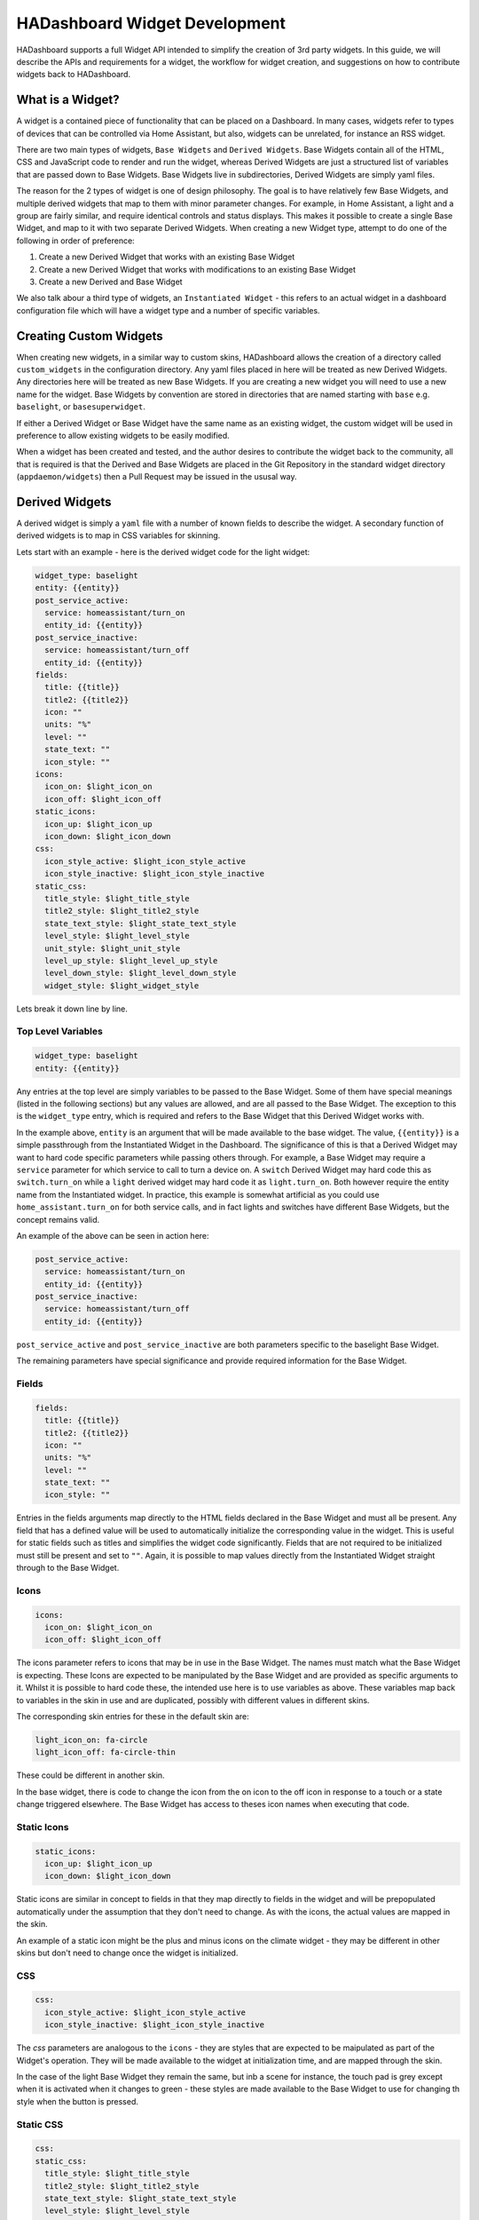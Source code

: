 HADashboard Widget Development
==============================

HADashboard supports a full Widget API intended to simplify the creation of 3rd party widgets.
In this guide, we will describe the APIs and requirements for a widget, the workflow for widget creation,
and suggestions on how to contribute widgets back to HADashboard.

What is a Widget?
-----------------

A widget is a contained piece of functionality that can be placed on a Dashboard.
In many cases, widgets refer to types of devices that can be controlled via Home Assistant,
but also, widgets can be unrelated, for instance an RSS widget.

There are two main types of widgets, ``Base Widgets`` and ``Derived Widgets``.
Base Widgets contain all of the HTML, CSS and JavaScript code to render and run the widget,
whereas Derived Widgets are just a structured list of variables that are passed down to Base Widgets.
Base Widgets live in subdirectories, Derived Widgets are simply yaml files.

The reason for the 2 types of widget is one of design philosophy. The goal is to have relatively few
Base Widgets, and multiple derived widgets that map to them with minor parameter changes.
For example, in Home Assistant, a light and a group are fairly similar, and require identical controls and status displays.
This makes it possible to create a single Base Widget, and map to it with two separate Derived Widgets.
When creating a new Widget type, attempt to do one of the following in order of preference:

#. Create a new Derived Widget that works with an existing Base Widget
#. Create a new Derived Widget that works with modifications to an existing Base Widget
#. Create a new Derived and Base Widget

We also talk abour a third type of widgets, an ``Instantiated Widget`` -
this refers to an actual widget in a dashboard configuration file which will have a widget type and a number of
specific variables.

Creating Custom Widgets
-----------------------

When creating new widgets, in a similar way to custom skins,
HADashboard allows the creation of a directory called ``custom_widgets`` in the configuration directory.
Any yaml files placed in here will be treated as new Derived Widgets.
Any directories here will be treated as new Base Widgets.
If you are creating a new widget you will need to use a new name for the widget.
Base Widgets by convention are stored in directories
that are named starting with ``base`` e.g. ``baselight``, or ``basesuperwidget``.

If either a Derived Widget or Base Widget have the same name as an existing widget,
the custom widget will be used in preference to allow existing widgets to be easily modified.

When a widget has been created and tested, and the author desires to contribute the widget back to the community,
all that is required is that the Derived and Base Widgets are placed in the Git Repository in the standard widget directory
(``appdaemon/widgets``) then a Pull Request may be issued in the ususal way.

Derived Widgets
---------------

A derived widget is simply a ``yaml`` file with a number of known fields to describe the widget.
A secondary function of derived widgets is to map in CSS variables for skinning.

Lets start with an example - here is the derived widget code for the light widget:

.. code:: yaml

    widget_type: baselight
    entity: {{entity}}
    post_service_active:
      service: homeassistant/turn_on
      entity_id: {{entity}}
    post_service_inactive:
      service: homeassistant/turn_off
      entity_id: {{entity}}
    fields:
      title: {{title}}
      title2: {{title2}}
      icon: ""
      units: "%"
      level: ""
      state_text: ""
      icon_style: ""
    icons:
      icon_on: $light_icon_on
      icon_off: $light_icon_off
    static_icons:
      icon_up: $light_icon_up
      icon_down: $light_icon_down
    css:
      icon_style_active: $light_icon_style_active
      icon_style_inactive: $light_icon_style_inactive
    static_css:
      title_style: $light_title_style
      title2_style: $light_title2_style
      state_text_style: $light_state_text_style
      level_style: $light_level_style
      unit_style: $light_unit_style
      level_up_style: $light_level_up_style
      level_down_style: $light_level_down_style
      widget_style: $light_widget_style


Lets break it down line by line.

Top Level Variables
~~~~~~~~~~~~~~~~~~~

.. code:: yaml

    widget_type: baselight
    entity: {{entity}}

Any entries at the top level are simply variables to be passed to the Base Widget. Some of them have special meanings
(listed in the following sections) but any values are allowed, and are all passed to the Base Widget.
The exception to this is the ``widget_type`` entry, which is required and refers to the Base Widget that this Derived
Widget works with.

In the example above, ``entity`` is an argument that will be made available to the base widget.
The value, ``{{entity}}`` is a simple passthrough from the Instantiated Widget in the Dashboard.
The significance of this is that a Derived Widget may want to hard code specific parameters while passing others through.
For example, a Base Widget may require a ``service`` parameter for which service to call to turn a device on.
A ``switch`` Derived Widget may hard code this as ``switch.turn_on`` while a ``light`` derived widget may hard code it
as ``light.turn_on``. Both however require the entity name from the Instantiated widget.
In practice, this example is somewhat artificial as you could use ``home_assistant.turn_on`` for both service calls,
and in fact lights and switches have different Base Widgets, but the concept remains valid.

An example of the above can be seen in action here:

.. code:: yaml

    post_service_active:
      service: homeassistant/turn_on
      entity_id: {{entity}}
    post_service_inactive:
      service: homeassistant/turn_off
      entity_id: {{entity}}

``post_service_active`` and ``post_service_inactive`` are both parameters specific to the baselight Base Widget.

The remaining parameters have special significance and provide required information for the Base Widget.

Fields
~~~~~~

.. code:: yaml

    fields:
      title: {{title}}
      title2: {{title2}}
      icon: ""
      units: "%"
      level: ""
      state_text: ""
      icon_style: ""

Entries in the fields arguments map directly to the HTML fields declared in the Base Widget and must all be present.
Any field that has a defined value will be used to automatically initialize the corresponding value in the widget.
This is useful for static fields such as titles and simplifies the widget code significantly.
Fields that are not required to be initialized must still be present and set to ``""``.
Again, it is possible to map values directly from the Instantiated Widget straight through to the Base Widget.

Icons
~~~~~

.. code:: yaml

    icons:
      icon_on: $light_icon_on
      icon_off: $light_icon_off

The icons parameter refers to icons that may be in use in the Base Widget.
The names must match what the Base Widget is expecting.
These Icons are expected to be manipulated by the Base Widget and are provided as specific arguments to it.
Whilst it is possible to hard code these, the intended use here is to use variables as above.
These variables map back to variables in the skin in use and are duplicated,
possibly with different values in different skins.

The corresponding skin entries for these in the default skin are:

.. code:: yaml

    light_icon_on: fa-circle
    light_icon_off: fa-circle-thin

These could be different in another skin.

In the base widget, there is code to change the icon from the on icon to the off icon in response to a
touch or a state change triggered elsewhere.
The Base Widget has access to theses icon names when executing that code.

Static Icons
~~~~~~~~~~~~

.. code:: yaml

    static_icons:
      icon_up: $light_icon_up
      icon_down: $light_icon_down

Static icons are similar in concept to fields in that they map directly to fields in the widget and will be
prepopulated automatically under the assumption that they don't need to change.
As with the icons, the actual values are mapped in the skin.

An example of a static icon might be the plus and minus icons on the climate widget -
they may be different in other skins but don't need to change once the widget is initialized.

CSS
~~~

.. code:: yaml

    css:
      icon_style_active: $light_icon_style_active
      icon_style_inactive: $light_icon_style_inactive

The `css` parameters are analogous to the ``icons`` - they are styles that are expected to be maipulated as part of the Widget's operation.
They will be made available to the widget at initialization time, and are mapped through the skin.

In the case of the light Base Widget they remain the same, but inb a scene for instance,
the touch pad is grey except when it is activated when it changes to green -
these styles are made available to the Base Widget to use for changing th style when the button is pressed.

Static CSS
~~~~~~~~~~

.. code:: yaml

    css:
    static_css:
      title_style: $light_title_style
      title2_style: $light_title2_style
      state_text_style: $light_state_text_style
      level_style: $light_level_style
      unit_style: $light_unit_style
      level_up_style: $light_level_up_style
      level_down_style: $light_level_down_style
      widget_style: $light_widget_style


The ``statis_css`` entry is used for styles that are automatically applied to various fields.
As with ``static_icons``, these are expected to be static and are automatically applied when the widget initializes.
Again, the variables are derived from the skin, and refer top things like titles that remain static for the lifetime of the widget.


Empty Values
~~~~~~~~~~~~

None of the special sections ``icons``, ``static_icons``, ``css``, ``static_css`` can be empty.
If no values are required, simply use the yaml syntax for an empty list - ``[]``. e.g.:

.. code:: yaml

    static_icons: []

Summary
~~~~~~~

In summary, a Derived Widget has 2 main functions:

#. Map values from the Instantiated Widget to the Base Widget, supplying hard coded parameters where necessary
#. Interact with the skin in use to provide the correct styles and icons to the Base Widget

It is technically possible to load a Base Widget into a dashboard directly but this is discouraged
as it bypasses the skinning.
For this reason, even if a Base Widget is used for a single type of widget, a Derived Widget is also required.

Base Widgets
------------

Base Widgets are where all the work actually gets done. To build a Base Widget you will need an
understanding of HTML and CSS as well as proficiency in JavaScript programming. Base Widgets are really just small
snippets of HTML code, with associated CSS to control their appearance, and JavaScript to react to touches, and
update values based on state changes.

To build a new Base Widget, first create a directory in the appropriate place, named for the widget.
By convention, the name of the widget should start with ``base`` - this is to avoid confusion in the
dashboard creation logic between derived and base widgets. The directory will contain 3 files,
also named for the widget:

.. code:: bash

    hass@Pegasus:/export/hass/src/appdaemon/appdaemon/widgets/baselight$ ls -l
    total 16
    -rw-rw-r-- 1 hass hass 1312 Mar 19 13:55 baselight.css
    -rw-rw-r-- 1 hass hass  809 Mar 19 13:55 baselight.html
    -rw-rw-r-- 1 hass hass 6056 Apr 16 10:07 baselight.js
    hass@Pegasus:/export/hass/src/appdaemon/appdaemon/widgets/baselight$

The files are:

#. An HTML file that describes the various elements that the widget has, such as titles, value fields etc.
   The HTML file also defines data bindings that the JavaScript piece uses.
#. A CSS File - this describes the basic styles for the widget and is used for placement of elements too
#. A JavaScript file - this file uses the Widget API and contains all of the logic for the widget.

For the pusposes of this document we will provide examples from the ``baselight`` Base Widget.

Widget HTML Files
~~~~~~~~~~~~~~~~~

The HTML files exist to provide a basic layout for the widget and insert the styles. They are usually fairly simple.

By convention, the variaous tag types have styling suitable for some common elements although that can be overriden in
the css file or the skin:

- <h1> is styled for small text such as titles or state text
- <h2> is styled for large icons or text values
- <p> is styled for small unit labels, e.g. ``%``

To assist with programatically changing values and styles in the HTML, HADashboard uses `Knockout <http://knockoutjs.com/index.html>`__
From their web page:

    Knockout is a JavaScript library that helps you to create rich, responsive display and editor user interfaces with a clean underlying data model. Any time you have sections of UI that update dynamically (e.g., changing depending on the user’s actions or when an external data source changes), KO can help you implement it more simply and maintainably.

Knockout bindings are used to set various attributes and the binding types in use are as follows:

- data bind - used for setting text values
- attr, type style - used for setting styles
- attr, type class - used for displaying icons

It is suggested that you familiarize yourself with the bindings in use.

Here is an example of an HTML file.

.. code:: html

    <h1 class="title" data-bind="text: title, attr:{style: title_style}"></h1>
    <h1 class="title2" data-bind="text: title2, attr:{style: title2_style}"></h1>
    <h2 class="icon" data-bind="attr:{style: icon_style}"><i data-bind="attr: {class: icon}"></i></h2>
    <span class="toggle-area" id="switch"></span>
    <p class="state_text" data-bind="text: state_text, attr:{style: state_text_style}"></p>
    <div class="levelunit">
    <p class="level" data-bind="text: level, attr:{style: level_style}"></p>
    <p class="unit" data-bind="html: units, attr:{style: unit_style}"></p>
    </div>
    <p class="secondary-icon minus"><i data-bind="attr: {class: icon_down, style: level_down_style}" id="level-down"></i></p>
    <p class="secondary-icon plus"><i data-bind="attr: {class: icon_up, style: level_up_style}" id="level-up"></i></p>

- The first 2 ``<h1>`` tags set up ``title1`` and ``title2`` using a data bind for the values and style attributes to allow the
  styles to be set. These styles map back to the various ``css`` and ``static_css`` supplied as arguments to the widget and
  their names must match
- The ``<h2>`` tag introduces a large icon, presumably of a lightbulb or something similar. Here, because of the way that icons work,
  we are using a class attribute in Knockout to directly set the class of the element which has the effect of forcing an icon to be displayed
- The ``<span>`` is set up to allow the user to toggle the widget on and off and is reffered to later in the JavaScript
- The ``<div>`` here is used for grouping the level and unit labels for the light, along with the included ``<p>`` tags which introduce the actual elements
- The last 2 ``<p>`` elements are for the up and down icons.

Widget CSS Files
~~~~~~~~~~~~~~~~

CSS files in widgets are used primarily for positioning of elements since most of the styling occurs in the skins.
Since each widget must have a unique id, the ``{id}}`` piece of each selector name will be substituted with a unique
id ewnsuring that even if there are multiple instances of the same widget they will all behave correctly.

Other than that, this is standard CSS used for laying out the various HTML elements appropriately.

Here is an example that works with the HTML above.

.. code:: css

    .widget-baselight-{{id}} {
        position: relative;
    }

    .widget-baselight-{{id}} .state_text {
        font-size: 85%;
    }

    .widget-baselight-{{id}} .title {
        position: absolute;
        top: 5px;
        width: 100%;
    }

    .widget-baselight-{{id}} .title2 {
        position: absolute;
        top: 23px;
        width: 100%;
    }

    .widget-baselight-{{id}} .state_text {
        position: absolute;
        top: 38px;
        width: 100%;
    }

    .widget-baselight-{{id}} .icon {
        position: absolute;
        top: 43px;
        width: 100%;
    }

    .widget-baselight-{{id}} .toggle-area {
        z-index: 10;
        position: absolute;
        top: 0;
        left: 0;
        width: 100%;
        height: 75%;
    }

    .widget-baselight-{{id}} .level {
        display: inline-block;
    }

    .widget-baselight-{{id}} .unit {
        display: inline-block;
    }

    .widget-baselight-{{id}} .levelunit {
        position: absolute;
        bottom: 5px;
        width: 100%;
    }

    .widget-baselight-{{id}} .secondary-icon {
        position: absolute;
        bottom: 0px;
        font-size: 20px;
        width: 32px;
        color: white;
    }

    .widget-baselight-{{id}} .secondary-icon.plus {
        right: 24px;
    }

    .widget-baselight-{{id}} .secondary-icon.plus i {
        padding-top: 10px;
        padding-left: 30px;
    }

    .widget-baselight-{{id}} .secondary-icon.minus {
        left: 8px;
    }

    .widget-baselight-{{id}} .secondary-icon.minus i {
        padding-top: 10px;
        padding-right: 30px;
    }


Widget JavaScript Files
~~~~~~~~~~~~~~~~~~~~~~~

The JavaScript file is responsible fore glueing all the pieces together:

- Registering callbacks for events
- Registering callbacks for touches
- Updating the fields, icons, styles as necessary

Lets take a look at a typical JavaScript Widget - the Baselight Widget.

.. code:: javascript

    function baselight(widget_id, url, skin, parameters)
    {

All widgets are declared with an initial function named for the widget functions within the .js file
although they are technically objects.

This fucntion is in fact the constructor and is initially called when the widget is first loaded.
It is handed a number of parameters:

- widget_id - Unique identifier of the widget
- url - the url used to invoke the widget
- the name of the skin in use
- the parameters supplied by the dashboard for this particular widget

Next we need to set up our ``self`` variable:

.. code:: javascript

        // Will be using "self" throughout for the various flavors of "this"
        // so for consistency ...

        self = this

For the uninitiated, JavaScript has a somewhat confused notion of scopes when using objects, as scopes can be inherited
from different places depending on the mechanism for calling into the code. In Widgets, various tricks have been used
to present a consistent view to the user which requires an initial declaration of the self variable. From then on,
all calls pass this variable between calls to ensure consistency. It is recomended that the convention of
declaring ``self = this`` at the top of the function then rigidly sticking to the use of ``self`` is adhered to,
to avoid confusion.

.. code:: javascript

        // Initialization

        self.widget_id = widget_id

        // Parameters may come in useful later on

        self.parameters = parameters

Here we are storing the parameters in case we need them later.

.. code:: javascript


        // Parameter handling

        if ("monitored_entity" in self.parameters)
        {
            entity = self.parameters.monitored_entity
        }
        else
        {
            entity = self.parameters.entity
        }

        if ("on_brightness" in self.parameters)
        {
            self.on_brightness = self.parameters.on_brightness
        }
        else
        {
            self.on_brightness = 127
        }

Here we process the parameters and set up any variables we may need to refer to later on.

The next step is to set up the widget to respond to various events such as button clicks and state changes.

.. code:: javascript

        // Define callbacks for on click events
        // They are defined as functions below and can be any name as long as the
        // 'self'variables match the callbacks array below
        // We need to add them into the object for later reference

        self.OnButtonClick = OnButtonClick
        self.OnRaiseLevelClick = OnRaiseLevelClick
        self.OnLowerLevelClick = OnLowerLevelClick

        var callbacks =
            [
                {"selector": '#' + widget_id + ' > span', "action": "click", "callback": self.OnButtonClick},
                {"selector": '#' + widget_id + ' #level-up', "action": "click", "callback": self.OnRaiseLevelClick},
                {"selector": '#' + widget_id + ' #level-down', "action": "click", "callback": self.OnLowerLevelClick},
            ]

Each widget has the opportunity to register itself for button clicks or touches, or any other event type such as ``change``.
This is done by filling out the callbacks array (which is later used to initialize them).
Here we are registering 3 callbacks.

Looking at ``OnButtonClick`` as an example:

- OnButtonClick is the name of a function we will be declaring later
- self.OnButtonClick is being used to add it to the object
- In Callbacks, we have an entry that connects a jQuery selector to that particular callback, such that
  when the element identified by the selector is clicked, the callback in the list will be called.
- ``action`` defines the jQuery action type the callback will respond to, e.g. ``click`` or ``change``

Once the widget is running, the OnButtonClick function will be called whenever the span in the HTML file is touched.
You may have noticed that in the CSS file we placed the span on top of everything else and made it cover the entire
widget.

Note that there is nothing special about the naming of ``OnButtonClick`` - it can be called anything as long as
the correct references are present in the ``callbacks`` list.

When subscribing to events that relate to value changes in a widget,
such as for instance an input select being changed by a user, which we must propagate back to Home Assistant,
there is an issue with race conditions if we subscribe to the normal `change` event. The `change` event will fire,
and our `onChange` function may be called before the knockout binding has an opportunity to update itself,
and we will see the old value. To handle this situation, a second type of event subscription is provided -
we will subscribe to the knockout binding changing rather than the control itself. This is done in a similar way
to the previous mechanism, the only differentce is that instead of a `selector` parameter, we use an
`observable` parameter whcih is the name of the binding you want to subscribe to. For instance:


.. code:: javascript

        {"observable": "selectedoption", "action": "change", "callback": self.onChange}

Both styles of callback may be used together.

Next we will setup the state callbacks:

.. code:: javascript


        // Define callbacks for entities - this model allows a widget to monitor multiple entities if needed
        // Initial will be called when the dashboard loads and state has been gathered for the entity
        // Update will be called every time an update occurs for that entity

        self.OnStateAvailable = OnStateAvailable
        self.OnStateUpdate = OnStateUpdate

        var monitored_entities =
            [
                {"entity": entity, "initial": self.OnStateAvailable, "update": self.OnStateUpdate}
            ]

This is a similar concept to tracking state changes and displaying them. For the purposes of a widget,
we care about 2 separate things:

#. Getting an initial value for the state when the widget is first loaded
#. Tracking changes to the state over time

The first is accomplished by a callback when the widget is first loaded. We add a callback for the entity we are
interested in and identify which routine will be called initially whrn the widget is loaded, and which callback will be
called whenever we see a state update. These functions will be responsible for updating the fields necessary to show
initial state and changes over time. How that happens is a function of the widget design, but for instance a
change to a sensor will usually result in that value being displayed in one of the HTML fields.

Here we are tracking just one entity, but it is possible to register callbacks on as many entities as you need for your
widget.

When that is in place we finalize the initialization:

.. code:: javascript

        // Finally, call the parent constructor to get things moving

        WidgetBase.call(self, widget_id, url, skin, parameters, monitored_entities, callbacks)

After all the setup is complete, we need to make a call to the object's parent constructor to start processing, passing in
various parameters, some of which we got from the function call itself, and other like the callbacks that we
set up ourselves. The callback parameters must exist but can be empty, e.g. ``callbacks = []`` -
not every widget needs to respond to touches, not every widget needs to respond to state changes.

After this call completes, the initializer is complete and from now on, activity in the widget is governed by
callbacks either from initial state, state changes or button clicks,

Next we will define our state callbacks:

.. code:: javascript

        // Function Definitions

        // The StateAvailable function will be called when
        // self.state[<entity>] has valid information for the requested entity
        // state is the initial state

        function OnStateAvailable(self, state)
        {
            self.state = state.state;
            if ("brightness" in state.attributes)
            {
                self.level = state.attributes.brightness
            }
            else
            {
                self.level = 0
            }
            set_view(self, self.state, self.level)
        }

This function was one of the ones that we referred to earlier in the ``monitored_entities`` list. Since we identified
this as the ``initial`` callback, it will be called with an initial value for the entities state when the widget is
first loaded, but after the constructor function has completed. It is handed a self reference, and the state for the
entity it subscribed to. What happens when this code is called is up to the widget. In the case of Base Light it will
set the icon type depending on whether the light is on or off, and also update the level.
Since this is done elsewhere in the widget, I added a function called ``set_view`` to set these things up.
There is also some logic here to account for the fact that in Home Assistant a light has no brightness level if it is
off, so ``0`` is assumed. Here, we also make a note of the current state for later reference - ``self.state = state.state``

- ``self.state`` is an object attribute
- ``state.state`` is the actual state of the entity. Like othe Home Assistant state descriptions it can also have
  a set of sub-attributes under ``state.attributes`` for values like brightness or color etc.

``OnStateUpdate`` at least for this widget is very similar to ``OnStateAvailable``,
in fact it could probably be a single function for both ``initial`` and ``update`` but I separated it out for clarity.

.. code:: javascript

        // The OnStateUpdate function will be called when the specific entity
        // receives a state update - its new values will be available
        // in self.state[<entity>] and returned in the state parameter

        function OnStateUpdate(self, state)
        {
            self.state = state.state;
            if ("brightness" in state.attributes)
            {
                self.level = state.attributes.brightness
            }
            else
            {
                self.level = 0
            }

            set_view(self, self.state, self.level)
        }


Next we define the functions that we referenced in the ``callback`` list for the various click actions. First,
``OnButtonClick`` is responding to someone touching the widget to toggle the state from off to on or vice-versa.

.. code:: javascript

        function OnButtonClick(self)
        {
            if (self.state == "off")
            {
                args = self.parameters.post_service_active
                if ("on_attributes" in self.parameters)
                {
                    for (var attr in self.parameters.on_attributes)
                    {
                        args[attr] = self.parameters.on_attributes[attr]
                    }
                }
            }
            else
            {
                args = self.parameters.post_service_inactive
            }
            self.call_service(self, args)
            toggle(self)
        }

This is less complicated than it looks. What is happening here is that based on the current state of the entity,
we are selecting which service to call to change that state. We are looking it up in our parameters that we saved earlier.

So, if the light is ``off`` we consult our parameters for ``post_service_active`` whcih should be set to a service that
will turn ther light on (e.g. ``light/turn_on``). Similarly if it is on, we look for ``post_service_inactive`` to
find out how to turn it off. Once we have made that choice we make the service call to effect
the change: ``self.call_service()``

The additional logic and loop when state is off is to construct the necessary dictionary of additional parameters in
the format the ``turn_on`` service expects to set brightness, color etc, that may be passed in to the widget.

Raise level is fairly explanatory - this is clicked to make the light brighter:

.. code:: javascript

        function OnRaiseLevelClick(self)
        {
            self.level = self.level + 255/10;
            self.level = parseInt(self.level)
            if (self.level > 255)
            {
                self.level = 255
            }
            args = self.parameters.post_service_active
            args["brightness"] = self.level
            self.call_service(self, args)
        }

Here we are using ``post_service_active`` and setting the brightness attribute. Each click will jump 10 units.
Lower level is very similar:

 .. code:: javascript

       function OnLowerLevelClick(self)
        {
            self.level = self.level - 255/10;
            if (self.level < 0)
            {
                self.level = 0;
            }
            self.level = parseInt(self.level)
            if (self.level == 0)
            {
                args = self.parameters.post_service_inactive
            }
            else
            {
                args = self.parameters.post_service_active
                args["brightness"] = self.level
            }
            self.call_service(self, args)
        }

It is slightly more complex in that rather than setting the level to ``0``, when it gets there it turns the light off.

Finally, the toggle function is called by both of the above functions to change the stored state of the entity and
update the display (using ``set_view()`` again)

.. code:: javascript

        function toggle(self)
        {
            if (self.state == "on")
            {
                self.state = "off";
                self.level = 0
            }
            else
            {
                self.state = "on";
            }
            set_view(self, self.state, self.level)
        }

Set_view() is where we attend to updating the widgets actual display based on the current state that may have just
changed.

.. code:: javascript


        // Set view is a helper function to set all aspects of the widget to its
        // current state - it is called by widget code when an update occurs
        // or some other event that requires a an update of the view

        function set_view(self, state, level)
        {

            if (state == "on")
            {
                // Set Icon will set the style correctly for an icon
                self.set_icon(self, "icon", self.icons.icon_on)
                // Set view will set the view for the appropriate field
                self.set_field(self, "icon_style", self.css.icon_style_active)
            }
            else
            {
                self.set_icon(self, "icon", self.icons.icon_off)
                self.set_field(self, "icon_style", self.css.icon_style_inactive)
            }
            if (typeof level == 'undefined')
            {
                self.set_field(self, "level", 0)
            }
            else
            {
                self.set_field(self, "level", Math.ceil((level*100/255) / 10) * 10)
            }
        }
    }

The most important concept here are the 2 calls to update fields:

- set_icon() - update an icon to a different one, usually used to switch from an on representation to an off
  representation and vice-versa
- set_field() - update a field to show a new value. In this case the brightness field is being update
  to show the latest value

That is the anatomy of a typical widget - here it is in full:

.. code:: javascript

    function baselight(widget_id, url, skin, parameters)
    {
        // Will be using "self" throughout for the various flavors of "this"
        // so for consistency ...

        self = this

        // Initialization

        self.widget_id = widget_id

        // Parameters may come in useful later on

        self.parameters = parameters

        // Parameter handling

        if ("monitored_entity" in self.parameters)
        {
            entity = self.parameters.monitored_entity
        }
        else
        {
            entity = self.parameters.entity
        }

        if ("on_brightness" in self.parameters)
        {
            self.on_brightness = self.parameters.on_brightness
        }
        else
        {
            self.on_brightness = 127
        }

        // Define callbacks for on click events
        // They are defined as functions below and can be any name as long as the
        // 'self'variables match the callbacks array below
        // We need to add them into the object for later reference

        self.OnButtonClick = OnButtonClick
        self.OnRaiseLevelClick = OnRaiseLevelClick
        self.OnLowerLevelClick = OnLowerLevelClick

        var callbacks =
            [
                {"selector": '#' + widget_id + ' > span', "callback": self.OnButtonClick},
                {"selector": '#' + widget_id + ' #level-up', "callback": self.OnRaiseLevelClick},
                {"selector": '#' + widget_id + ' #level-down', "callback": self.OnLowerLevelClick},
            ]

        // Define callbacks for entities - this model allows a widget to monitor multiple entities if needed
        // Initial will be called when the dashboard loads and state has been gathered for the entity
        // Update will be called every time an update occurs for that entity

        self.OnStateAvailable = OnStateAvailable
        self.OnStateUpdate = OnStateUpdate

        var monitored_entities =
            [
                {"entity": entity, "initial": self.OnStateAvailable, "update": self.OnStateUpdate}
            ]

        // Finally, call the parent constructor to get things moving

        WidgetBase.call(self, widget_id, url, skin, parameters, monitored_entities, callbacks)

        // Function Definitions

        // The StateAvailable function will be called when
        // self.state[<entity>] has valid information for the requested entity
        // state is the initial state

        function OnStateAvailable(self, state)
        {
            self.state = state.state;
            if ("brightness" in state.attributes)
            {
                self.level = state.attributes.brightness
            }
            else
            {
                self.level = 0
            }
            set_view(self, self.state, self.level)
        }

        // The OnStateUpdate function will be called when the specific entity
        // receives a state update - its new values will be available
        // in self.state[<entity>] and returned in the state parameter

        function OnStateUpdate(self, state)
        {
            self.state = state.state;
            if ("brightness" in state.attributes)
            {
                self.level = state.attributes.brightness
            }
            else
            {
                self.level = 0
            }

            set_view(self, self.state, self.level)
        }

        function OnButtonClick(self)
        {
            if (self.state == "off")
            {
                args = self.parameters.post_service_active
                if ("on_attributes" in self.parameters)
                {
                    for (var attr in self.parameters.on_attributes)
                    {
                        args[attr] = self.parameters.on_attributes[attr]
                    }
                }
            }
            else
            {
                args = self.parameters.post_service_inactive
            }
            console.log(args)
            self.call_service(self, args)
            toggle(self)
        }

        function OnRaiseLevelClick(self)
        {
            self.level = self.level + 255/10;
            self.level = parseInt(self.level)
            if (self.level > 255)
            {
                self.level = 255
            }
            args = self.parameters.post_service_active
            args["brightness"] = self.level
            self.call_service(self, args)
        }

        function OnLowerLevelClick(self)
        {
            self.level = self.level - 255/10;
            if (self.level < 0)
            {
                self.level = 0;
            }
            self.level = parseInt(self.level)
            if (self.level == 0)
            {
                args = self.parameters.post_service_inactive
            }
            else
            {
                args = self.parameters.post_service_active
                args["brightness"] = self.level
            }
            self.call_service(self, args)
        }

        function toggle(self)
        {
            if (self.state == "on")
            {
                self.state = "off";
                self.level = 0
            }
            else
            {
                self.state = "on";
            }
            set_view(self, self.state, self.level)
        }

        // Set view is a helper function to set all aspects of the widget to its
        // current state - it is called by widget code when an update occurs
        // or some other event that requires a an update of the view

        function set_view(self, state, level)
        {

            if (state == "on")
            {
                // Set Icon will set the style correctly for an icon
                self.set_icon(self, "icon", self.icons.icon_on)
                // Set view will set the view for the appropriate field
                self.set_field(self, "icon_style", self.css.icon_style_active)
            }
            else
            {
                self.set_icon(self, "icon", self.icons.icon_off)
                self.set_field(self, "icon_style", self.css.icon_style_inactive)
            }
            if (typeof level == 'undefined')
            {
                self.set_field(self, "level", 0)
            }
            else
            {
                self.set_field(self, "level", Math.ceil((level*100/255) / 10) * 10)
            }
        }
    }


A Note on Skinning
------------------

As you have seen, when creating a new wiget, it is also necessary to add entries for the skinning variables.
When contributing widgets back, please ensure that you have provided entries for all of the included skins
that are sympathetic to the original look and feel, or the PR will not be accepted.




